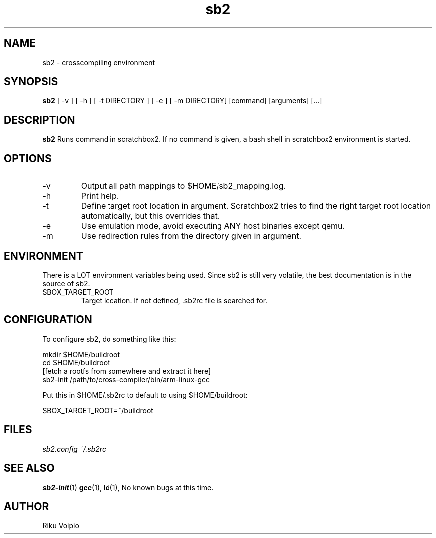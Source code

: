 .TH sb2 1 "12 April 2007" "2.0" "sb2 man page"
.SH NAME
sb2 \- crosscompiling environment
.SH SYNOPSIS
.B sb2
[ \-v ] [ \-h ] [ \-t DIRECTORY ] [ \-e ] [ -m DIRECTORY] [command] [arguments] [...]
.SH DESCRIPTION
.B sb2
Runs command in scratchbox2. If no command is given, a bash shell
in scratchbox2 environment is started.
.SH OPTIONS
.TP
\-v
Output all path mappings to $HOME/sb2_mapping.log.
.TP
\-h
Print help.
.TP
\-t
Define target root location in argument. Scratchbox2 tries to find the
right target root location automatically, but this overrides that.
.TP
\-e
Use emulation mode, avoid executing ANY host binaries except qemu.
.TP
\-m
Use redirection rules from the directory given in argument.

.SH ENVIRONMENT
There is a LOT environment variables being used. Since sb2 is still
very volatile, the best documentation is in the source of sb2.
.IP SBOX_TARGET_ROOT
Target location. If not defined, .sb2rc file is searched for.

.SH CONFIGURATION
To configure sb2, do something like this:

.nf
mkdir $HOME/buildroot
cd $HOME/buildroot
[fetch a rootfs from somewhere and extract it here]
sb2-init /path/to/cross-compiler/bin/arm-linux-gcc
.fi

Put this in $HOME/.sb2rc to default to using $HOME/buildroot:
.PP
SBOX_TARGET_ROOT=~/buildroot

.SH FILES
.P
.I sb2.config
.I ~/.sb2rc
.SH SEE ALSO
.BR sb2-init (1)
.BR gcc (1),
.BR ld (1),
No known bugs at this time.
.SH AUTHOR
.nf
Riku Voipio
.fi
